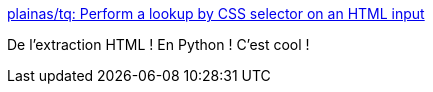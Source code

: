 :jbake-type: post
:jbake-status: published
:jbake-title: plainas/tq: Perform a lookup by CSS selector on an HTML input
:jbake-tags: css,html,command-line,python,_mois_mars,_année_2020
:jbake-date: 2020-03-04
:jbake-depth: ../
:jbake-uri: shaarli/1583331526000.adoc
:jbake-source: https://nicolas-delsaux.hd.free.fr/Shaarli?searchterm=https%3A%2F%2Fgithub.com%2Fplainas%2Ftq&searchtags=css+html+command-line+python+_mois_mars+_ann%C3%A9e_2020
:jbake-style: shaarli

https://github.com/plainas/tq[plainas/tq: Perform a lookup by CSS selector on an HTML input]

De l'extraction HTML ! En Python ! C'est cool !
